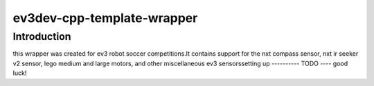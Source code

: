 ev3dev-cpp-template-wrapper
===========================
Introduction
------------
this wrapper was created for ev3 robot soccer competitions.\
It contains support for the nxt compass sensor, nxt ir seeker v2 sensor, lego medium and large motors, and other miscellaneous ev3 sensors\
setting up
----------
TODO
----
good luck!
